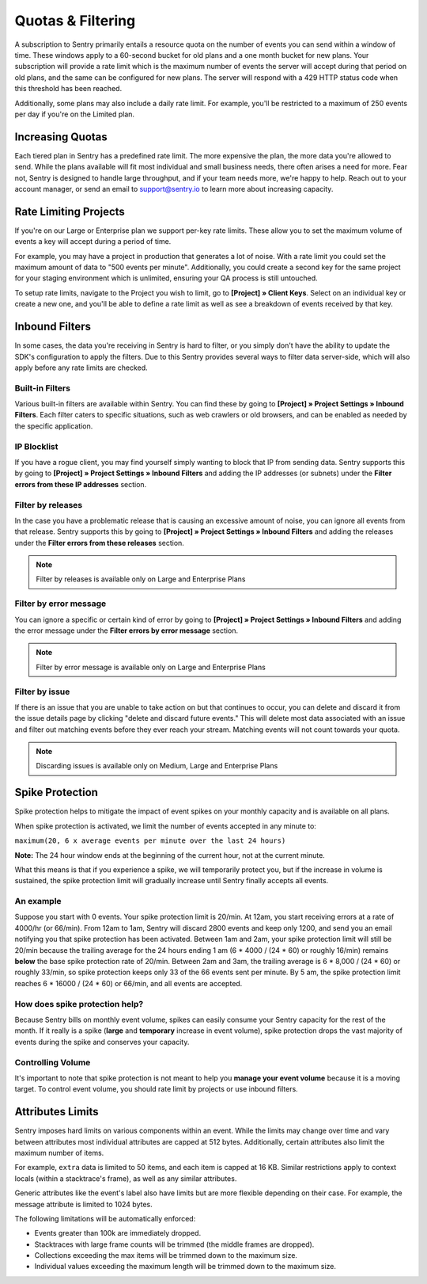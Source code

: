 Quotas & Filtering
==================

A subscription to Sentry primarily entails a resource quota on the number
of events you can send within a window of time. These windows apply to a
60-second bucket for old plans and a one month bucket for new plans.
Your subscription will provide a rate limit which is the maximum number of
events the server will accept during that period on old plans,
and the same can be configured for new plans. The server will respond with
a 429 HTTP status code when this threshold has been reached.

Additionally, some plans may also include a daily rate limit. For example,
you'll be restricted to a maximum of 250 events per day if you're on the Limited plan.

Increasing Quotas
-----------------

Each tiered plan in Sentry has a predefined rate limit. The more
expensive the plan, the more data you're allowed to send. While the plans
available will fit most individual and small business needs, there
often arises a need for more. Fear not, Sentry is designed to handle large
throughput, and if your team needs more, we're happy to help. Reach out to
your account manager, or send an email to support@sentry.io to learn
more about increasing capacity.

Rate Limiting Projects
----------------------

If you're on our Large or Enterprise plan we support per-key rate limits. These allow
you to set the maximum volume of events a key will accept during a period of time.

For example, you may have a project in production that generates a lot of noise. With
a rate limit you could set the maximum amount of data to "500 events per minute".
Additionally, you could create a second key for the same project for your staging
environment which is unlimited, ensuring your QA process is still untouched.

To setup rate limits, navigate to the Project you wish to limit, go to
**[Project] » Client Keys**. Select on an individual key or create a new one, and you'll
be able to define a rate limit as well as see a breakdown of events received by that key.

.. _inbound-data-filters:

Inbound Filters
--------------------

In some cases, the data you're receiving in Sentry is hard to filter, or you simply
don't have the ability to update the SDK's configuration to apply the filters. Due
to this Sentry provides several ways to filter data server-side, which will also
apply before any rate limits are checked.

Built-in Filters
~~~~~~~~~~~~~~~~

Various built-in filters are available within Sentry. You can find these by going to
**[Project] » Project Settings » Inbound Filters**. Each filter caters to specific
situations, such as web crawlers or old browsers, and can be enabled as needed by the
specific application.

IP Blocklist
~~~~~~~~~~~~

If you have a rogue client, you may find yourself simply wanting to block that IP from
sending data. Sentry supports this by going to
**[Project] » Project Settings » Inbound Filters** and adding the
IP addresses (or subnets) under the **Filter errors from these IP addresses** section.

Filter by releases
~~~~~~~~~~~~~~~~~~

In the case you have a problematic release that is causing an excessive amount of noise,
you can ignore all events from that release. Sentry supports this by going to
**[Project] » Project Settings » Inbound Filters** and adding the releases under the
**Filter errors from these releases** section.

.. note:: Filter by releases is available only on Large and Enterprise Plans

Filter by error message
~~~~~~~~~~~~~~~~~~~~~~~

You can ignore a specific or certain kind of error by going to
**[Project] » Project Settings » Inbound Filters** and adding the
error message under the **Filter errors by error message** section.

.. note:: Filter by error message is available only on Large and Enterprise Plans

Filter by issue
~~~~~~~~~~~~~~~

If there is an issue that you are unable to take action on but that continues to occur, you
can delete and discard it from the issue details page by clicking "delete and discard future events."
This will delete most data associated with an issue and filter out matching events before
they ever reach your stream. Matching events will not count towards your quota.

.. note:: Discarding issues is available only on Medium, Large and Enterprise Plans

Spike Protection
----------------

Spike protection helps to mitigate the impact of event spikes on your monthly capacity
and is available on all plans.

When spike protection is activated, we limit the number of events accepted in any minute to:

``maximum(20, 6 x average events per minute over the last 24 hours)``

**Note:** The 24 hour window ends at the beginning of the current hour, not at the current minute.

What this means is that if you experience a spike, we will temporarily protect you, but if the
increase in volume is sustained, the spike protection limit will gradually increase until Sentry
finally accepts all events.

An example
~~~~~~~~~~

Suppose you start with 0 events. Your spike protection limit is 20/min. At 12am, you start
receiving errors at a rate of 4000/hr (or 66/min). From 12am to 1am, Sentry will discard
2800 events and keep only 1200, and send you an email notifying you that spike protection has
been activated. Between 1am and 2am, your spike protection limit will still be 20/min because the
trailing average for the 24 hours ending 1 am (6 * 4000 / (24 * 60) or roughly 16/min) remains
**below** the base spike protection rate of 20/min. Between 2am and 3am, the trailing average
is 6 * 8,000 / (24 * 60) or roughly 33/min, so spike protection keeps only 33 of the 66 events
sent per minute. By 5 am, the spike protection limit reaches 6 * 16000 / (24 * 60) or 66/min,
and all events are accepted.

How does spike protection help?
~~~~~~~~~~~~~~~~~~~~~~~~~~~~~~~

Because Sentry bills on monthly event volume, spikes can easily consume your Sentry capacity for
the rest of the month. If it really is a spike (**large** and **temporary** increase in event
volume), spike protection drops the vast majority of events during the spike and conserves your
capacity.

Controlling Volume
~~~~~~~~~~~~~~~~~~

It's important to note that spike protection is not meant to help you **manage your event volume**
because it is a moving target. To control event volume, you should rate limit by projects or use
inbound filters.

Attributes Limits
-----------------

Sentry imposes hard limits on various components within an event. While
the limits may change over time and vary between attributes most
individual attributes are capped at 512 bytes. Additionally, certain
attributes also limit the maximum number of items.

For example, ``extra`` data is limited to 50 items, and each item is
capped at 16 KB. Similar restrictions apply to context locals (within
a stacktrace's frame), as well as any similar attributes.

Generic attributes like the event's label also have limits but are more
flexible depending on their case. For example, the message attribute is
limited to 1024 bytes.

The following limitations will be automatically enforced:

*   Events greater than 100k are immediately dropped.
*   Stacktraces with large frame counts will be trimmed (the middle
    frames are dropped).
*   Collections exceeding the max items will be trimmed down to the
    maximum size.
*   Individual values exceeding the maximum length will be trimmed down
    to the maximum size.
